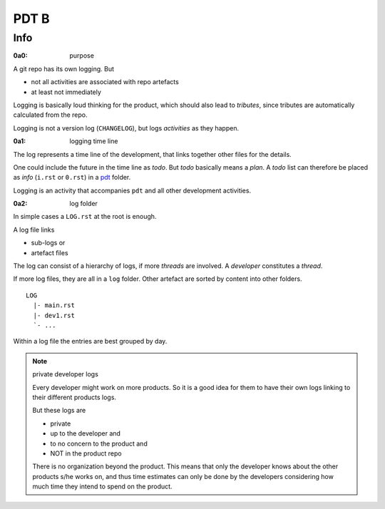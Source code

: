 #####
PDT B
#####

****
Info
****

.. _`0a0`:
:0a0: purpose

A git repo has its own logging.  But

- not all activities are associated with repo artefacts
- at least not immediately

Logging is basically loud thinking for the product,
which should also lead to *tributes*,
since tributes are automatically calculated from the repo.

Logging is not a version log (``CHANGELOG``),
but logs *activities* as they happen.

.. _`0a1`:
:0a1: logging time line

The log represents a time line of the development,
that links together other files for the details.


One could include the future in the time line as *todo*.
But *todo* basically means a *plan*.
A *todo* list can therefore be placed as *info*
(``i.rst`` or ``0.rst``) in a `pdt`_ folder.

Logging is an activity that accompanies ``pdt``
and all other development activities.

.. _`0a2`:
:0a2: log folder

In simple cases a ``LOG.rst`` at the root is enough.

A log file links

- sub-logs or
- artefact files

The log can consist of a hierarchy of logs,
if more *threads* are involved.
A *developer* constitutes a *thread*.

If more log files, they are all in a ``log`` folder.
Other artefact are sorted by content into other folders.

::

  LOG
    |- main.rst
    |- dev1.rst
    `- ...



Within a log file the entries are best grouped by day.

.. note:: private developer logs

   Every developer might work on more products.
   So it is a good idea for them to have their own logs
   linking to their different products logs.

   But these logs are

   - private
   - up to the developer and
   - to no concern to the product and
   - NOT in the product repo

   There is no organization beyond the product.
   This means that only the developer knows about
   the other products s/he works on,
   and thus time estimates can only be done
   by the developers considering how much time
   they intend to spend on the product.



.. _`pdt`: https://github.com/rpuntaie/pdt#test
